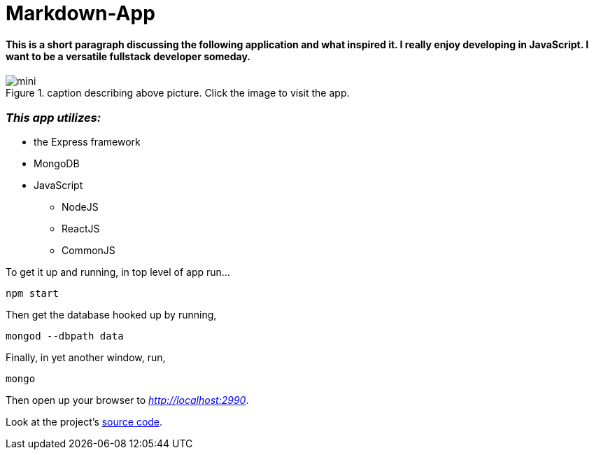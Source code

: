 = Markdown-App



==== This is a short paragraph discussing the following application and what inspired it. I really enjoy developing in JavaScript. I want to be a versatile fullstack developer someday.


.caption describing above picture. Click the image to visit the app.
image::mini.jpg[]

=== *_This app utilizes:_*

* the Express framework
* MongoDB
* JavaScript
** NodeJS
** ReactJS
** CommonJS

To get it up and running, in top level of app run...
----
npm start
----
Then get the database hooked up by running,
----
mongod --dbpath data
----
Finally, in yet another window, run,
----
mongo
----
Then open up your browser to __http://localhost:2990__.


Look at the project's https://github.com/niole/Markdown-App[source code^].




